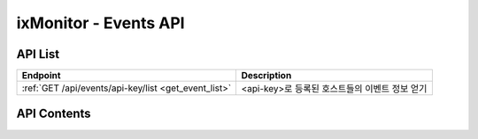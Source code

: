 ======================
ixMonitor - Events API
======================


API List
========

+----------------------------------------------------------+-----------------------------------------------------+
|Endpoint                                                  |Description                                          |
+==========================================================+=====================================================+
|:ref:`GET /api/events/api-key/list <get_event_list>`      |<api-key>로 등록된 호스트들의 이벤트 정보 얻기       |
+----------------------------------------------------------+-----------------------------------------------------+


API Contents
============

.. _get_event_list:

.. http:post:: /api/events/api-key/list

   <api-key>로 등록된 호스트들의 이벤트 정보 얻기

   **요청 예**:

   .. sourcecode:: http

      GET /api/events/7E717E82ED7FB134/list?start=2020-06-25T00:00:00+09:00  HTTP/1.1
      Host: example.com
      Authorization: Basic eyJhbGciOiJIUzI1NiIsImV4cCI6MTU4NjIyNDMwMywiaWF0IjoxNTg2MjIzNzAzfQ.eyJ1c2VybmFtZSI6InRlcmF4In0.TxW3-HtKBOqJcDgS8gxGykdCP7GnZuVbRSD5UBzVyXw

   **응답 예**:

   .. sourcecode:: http

      HTTP/1.1 200 OK
      Content-Type: application/json

      {
        "data": {
          "events": [
            {
              "device": "ALL",
              "end": "2020-06-25T00:08:30+09:00",
              "event_id": 16358,
              "hostname": "kde-r1-dev",
              "level": "Warning",
              "limit": 10.0,
              "message": "hostname : [kde-r1-dev] system > load1, [3.50] ë¥¼ ì´ˆê³¼ í•˜ì˜€ìŠµë‹ˆë‹¤.",
              "metric": "load1",
              "pkey": "SYSTEM",
              "start": "2020-06-25T00:07:30+09:00",
              "status": "AutoCompleted",
              "value": 13.0
            },
            {
              "device": "ALL",
              "end": "2020-06-25T00:13:30+09:00",
              "event_id": 16360,
              "hostname": "kde-r1-dev",
              "level": "Warning",
              "limit": 10.0,
              "message": "hostname : [kde-r1-dev] system > load1, [0.50] ë¥¼ ì´ˆê³¼ í•˜ì˜€ìŠµë‹ˆë‹¤.",
              "metric": "load1",
              "pkey": "SYSTEM",
              "start": "2020-06-25T00:12:30+09:00",
              "status": "AutoCompleted",
              "value": 10.0
            },
            {
              "device": "ALL",
              "end": "2020-06-25T00:29:30+09:00",
              "event_id": 16362,
              "hostname": "kde-r1-dev",
              "level": "Warning",
              "limit": 10.0,
              "message": "hostname : [kde-r1-dev] system > load1, [7.50] ë¥¼ ì´ˆê³¼ í•˜ì˜€ìŠµë‹ˆë‹¤.",
              "metric": "load1",
              "pkey": "SYSTEM",
              "start": "2020-06-25T00:27:30+09:00",
              "status": "AutoCompleted",
              "value": 17.0
            },
            {
              "device": "ALL",
              "end": "2020-06-25T01:56:30+09:00",
              "event_id": 16364,
              "hostname": "kde-r1-dev",
              "level": "Warning",
              "limit": 10.0,
              "message": "hostname : [kde-r1-dev] system > load1, [1.75] ë¥¼ ì´ˆê³¼ í•˜ì˜€ìŠµë‹ˆë‹¤.",
              "metric": "load1",
              "pkey": "SYSTEM",
              "start": "2020-06-25T01:55:30+09:00",
              "status": "AutoCompleted",
              "value": 12.0
            },
            {
              "device": "ALL",
              "end": "2020-06-25T03:30:30+09:00",
              "event_id": 16366,
              "hostname": "kde-r1-dev",
              "level": "Warning",
              "limit": 10.0,
              "message": "hostname : [kde-r1-dev] system > load1, [3.25] ë¥¼ ì´ˆê³¼ í•˜ì˜€ìŠµë‹ˆë‹¤.",
              "metric": "load1",
              "pkey": "SYSTEM",
              "start": "2020-06-25T03:29:30+09:00",
              "status": "AutoCompleted",
              "value": 13.0
            },
            {
              "device": "ALL",
              "end": "2020-06-25T03:32:30+09:00",
              "event_id": 16368,
              "hostname": "kde-r1-dev",
              "level": "Warning",
              "limit": 10.0,
              "message": "hostname : [kde-r1-dev] system > load1, [0.25] ë¥¼ ì´ˆê³¼ í•˜ì˜€ìŠµë‹ˆë‹¤.",
              "metric": "load1",
              "pkey": "SYSTEM",
              "start": "2020-06-25T03:31:30+09:00",
              "status": "AutoCompleted",
              "value": 10.0
            },
            {
              "device": "ALL",
              "end": "2020-06-25T03:58:30+09:00",
              "event_id": 16370,
              "hostname": "kde-r1-dev",
              "level": "Warning",
              "limit": 10.0,
              "message": "hostname : [kde-r1-dev] system > load1, [0.75] ë¥¼ ì´ˆê³¼ í•˜ì˜€ìŠµë‹ˆë‹¤.",
              "metric": "load1",
              "pkey": "SYSTEM",
              "start": "2020-06-25T03:57:30+09:00",
              "status": "AutoCompleted",
              "value": 11.0
            },
            {
              "device": "ALL",
              "end": "2020-06-25T04:23:30+09:00",
              "event_id": 16372,
              "hostname": "kde-r1-dev",
              "level": "Alert",
              "limit": 30.0,
              "message": "hostname : [kde-r1-dev] system > load1, [4.50] ë¥¼ ì´ˆê³¼ í•˜ì˜€ìŠµë‹ˆë‹¤.",
              "metric": "load1",
              "pkey": "SYSTEM",
              "start": "2020-06-25T04:22:30+09:00",
              "status": "AutoCompleted",
              "value": 34.0
            },
            {
              "device": "ALL",
              "end": "2020-06-25T04:25:30+09:00",
              "event_id": 16374,
              "hostname": "kde-r1-dev",
              "level": "Warning",
              "limit": 10.0,
              "message": "hostname : [kde-r1-dev] system > load1, [0.50] ë¥¼ ì´ˆê³¼ í•˜ì˜€ìŠµë‹ˆë‹¤.",
              "metric": "load1",
              "pkey": "SYSTEM",
              "start": "2020-06-25T04:24:00+09:00",
              "status": "AutoCompleted",
              "value": 10.0
            },
            {
              "device": "ALL",
              "end": "2020-06-25T08:26:30",
              "event_id": 16376,
              "hostname": "kde-r1-dev",
              "level": "Warning",
              "limit": 10.0,
              "message": "hostname : [kde-r1-dev] system > load1, [6.75] ë¥¼ ì´ˆê³¼ í•˜ì˜€ìŠµë‹ˆë‹¤.",
              "metric": "load1",
              "pkey": "SYSTEM",
              "start": "2020-06-25T08:24:00",
              "status": "AutoCompleted",
              "value": 17.0
            }
          ],
          "page": "1/1",
          "tags": {
            "akey": "7E717E82ED7FB134"
          },
          "total": 10
        }
      }
 
   * **pkey**     알람 발생영역 구분 (SYSTEM, CPU, MEM, DISK, DISKIO, NETWORK, SYSLOG, APPLOG, PORT, CUSTOM)
   * **device**   해당 발생영역의 디바이스 정보 ('ALL' 해당 발생영역에는 디바이스 구분이 없다는 뜻)
   * **metric**   알람 발생영역의 상세 메트릭
   * **hostname** 알람 발생 서버의 호스트 네임
   * **level**    알람 발생 레벨 (Error, Warning)
   * **start**    알람 발생 시작 시간
   * **end**      알람 발생 종료 시간
   * **message**  알람 발생시 전송된 메세지
   * **value**    알람 발생시 메트리 값
   * **limit**    해당 메트릭의 임계치 값
   * **status**   알람 발생후 현재 상태 ('OnGoing : 진행중','AutoCompleted : 자연종료','ForceCompleted : 강제종료','TimeoutCompleted : 에이전트 OFF 이벤트 종료')
   * **event_id** 알람 발생 이벤트 번호 (알람 전송내역을 확인이 필요할 경우 사용됨)



   :queryparam string start: * **(필수)** 가져올 데이터 시작 시간 
      * ``YYYY-MM-DDThh:mm:ss+09:00`` iso8601형식
   :queryparam string end: * **(선택)** 가져올 데이터 끝 시간
      * ``YYYY-MM-DDThh:mm:ss+09:00`` iso8601형식
      * 미입력시 default는 ``0``. (현재시간)
   :queryparam string hid: * **(선택)** host-id
      * 미입력시 default는 ``None``. (api-key에 등록된 서버 전체 출력)
   :queryparam string pkey: * **(선택)** 이벤트 구분 코드
      * (CPU/MEM/DISK/DISKIO/NETWORK/SYSTEM/SYSLOG/APPLOG/PORT/CUSTOM/OFF/CUSTOM_OFF) 중 택1
      * 미입력시 default는 ``None``. (이벤트 전체대상)
   :queryparam int count: * **(선택)** 페이지당 출력 갯수
      * 미입력시 default는 ``20``.
   :queryparam int page: * **(선택)** 페이지중 현재페이지 (1/3)
      * 미입력시 default는 ``1``.
   :queryparam string order: * **(선택)** 시간순서에 따른 정렬
      * (asc/desc) 중 택1
      * 미입력시 default는 ``asc``.


   :resheader Content-Type: json만을 지원
   :statuscode 200: no error
   :statuscode 204: 해당 데이터가 없음
   :statuscode 400: 요청 파라미터 오류
   :statuscode 401: Token이 expire되거나, 올바르지 않음
   :statuscode 405: 내부 서버 오류





